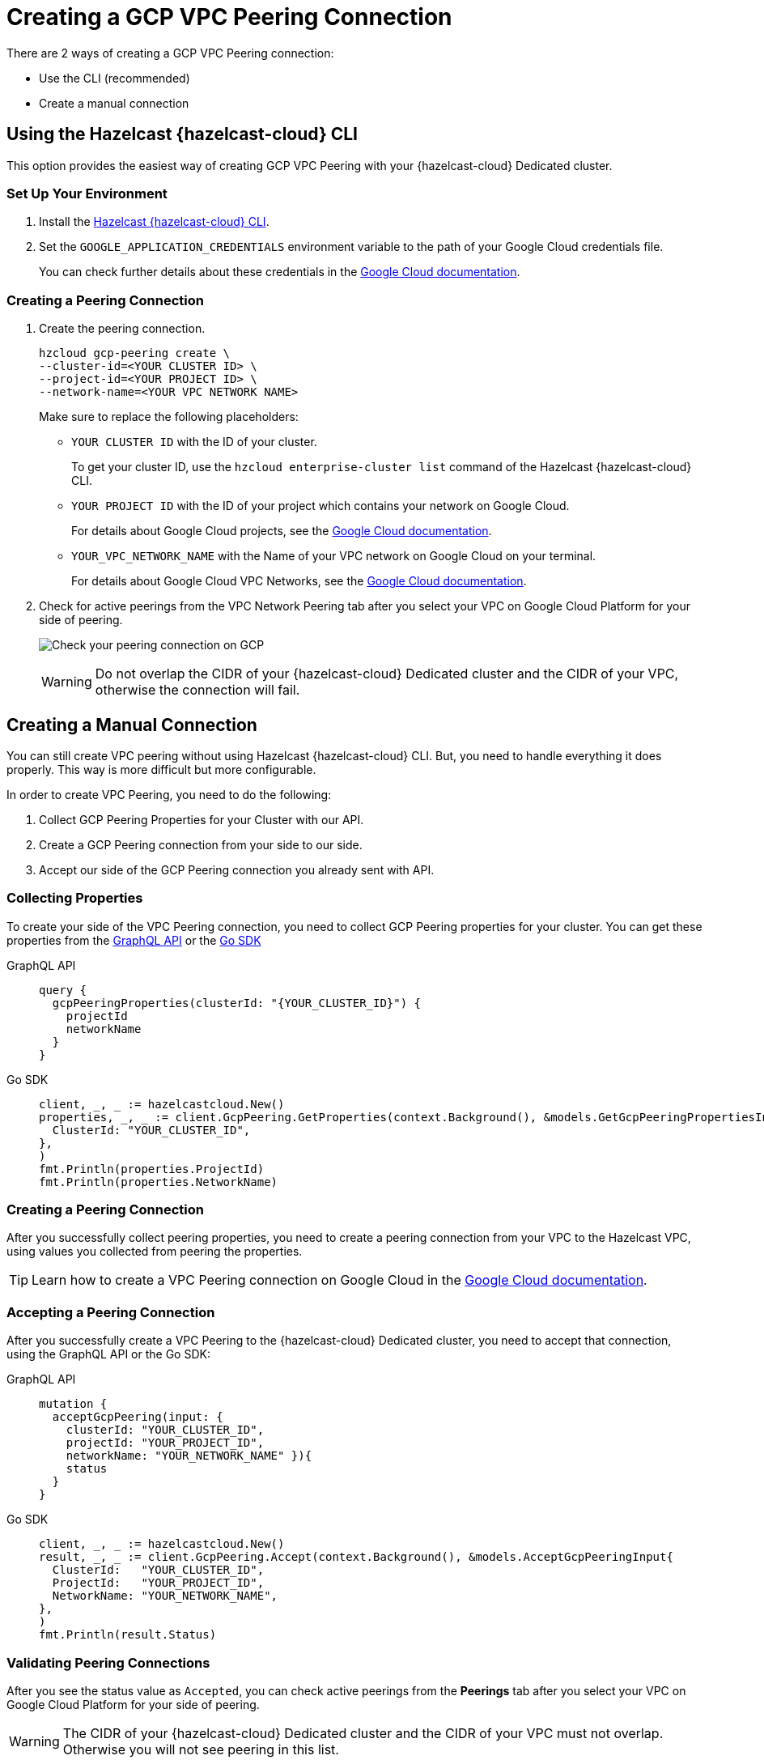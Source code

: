 = Creating a GCP VPC Peering Connection
:url-google-cloud-authentication: https://cloud.google.com/docs/authentication/getting-started
:url-google-cloud-projects: https://cloud.google.com/resource-manager/docs/creating-managing-projects
:url-google-cloud-vpc-peering: https://cloud.google.com/vpc/docs/using-vpc-peering#creating_a_peering_configuration
:url-google-cloud-vpc: https://cloud.google.com/vpc/docs/using-vpc
:page-dedicated: true

There are 2 ways of creating a GCP VPC Peering connection:

- Use the CLI (recommended)
- Create a manual connection

== Using the Hazelcast {hazelcast-cloud} CLI

This option provides the easiest way of creating GCP VPC Peering with your {hazelcast-cloud} Dedicated cluster.
 
=== Set Up Your Environment

. Install the link:{page-url-github-cloud-cli}[Hazelcast {hazelcast-cloud} CLI].

. Set the `GOOGLE_APPLICATION_CREDENTIALS` environment variable to the path of your Google Cloud credentials file. 
+
You can check further details about these credentials in the link:{url-google-cloud-authentication}[Google Cloud documentation].

=== Creating a Peering Connection

. Create the peering connection.
+
[source,shell]
----
hzcloud gcp-peering create \
--cluster-id=<YOUR CLUSTER ID> \
--project-id=<YOUR PROJECT ID> \
--network-name=<YOUR VPC NETWORK NAME>
----
+
Make sure to replace the following placeholders:
+
- `YOUR CLUSTER ID` with the ID of your cluster.
+
To get your cluster ID, use the `hzcloud enterprise-cluster list` command of the Hazelcast {hazelcast-cloud} CLI.
- `YOUR PROJECT ID` with the ID of your project which contains your network on Google Cloud.
+
For details about Google Cloud projects, see the link:{url-google-cloud-projects}[Google Cloud documentation].
- `YOUR_VPC_NETWORK_NAME` with the Name of your VPC network on Google Cloud 
on your terminal.
+
For details about Google Cloud VPC Networks, see the link:{url-google-cloud-vpc}[Google Cloud documentation].

. Check for active peerings from the VPC Network Peering tab after you select your VPC on Google Cloud Platform for your side of peering.
+
image:validate-gcp-peering.png[Check your peering connection on GCP]
+
WARNING: Do not overlap the CIDR of your {hazelcast-cloud} Dedicated cluster and the CIDR of your VPC, otherwise the connection will fail.

== Creating a Manual Connection

You can still create VPC peering without using Hazelcast {hazelcast-cloud} CLI. But, you need to handle everything it does properly. This way is more difficult but more configurable.

In order to create VPC Peering, you need to do the following:

. Collect GCP Peering Properties for your Cluster with our API. 
. Create a GCP Peering connection from your side to our side.
. Accept our side of the GCP Peering connection you already sent with API.

=== Collecting Properties

To create your side of the VPC Peering connection, you need to collect GCP Peering properties for your cluster. 
You can get these properties from the link:{page-url-cloud-api}[GraphQL API] or the link:{page-url-github-go-sdk}[Go SDK]

[tabs] 
====
GraphQL API:: 
+ 
--
[source,javascript]
----
query {
  gcpPeeringProperties(clusterId: "{YOUR_CLUSTER_ID}") {
    projectId
    networkName
  }
}
----
--
Go SDK:: 
+ 
--
[source,go]
----
client, _, _ := hazelcastcloud.New()
properties, _, _ := client.GcpPeering.GetProperties(context.Background(), &models.GetGcpPeeringPropertiesInput{
  ClusterId: "YOUR_CLUSTER_ID",
},
)
fmt.Println(properties.ProjectId)
fmt.Println(properties.NetworkName)
----
--
==== 

=== Creating a Peering Connection

After you successfully collect peering properties, you need to create a peering connection from your VPC to the Hazelcast VPC, using values you collected from peering the properties.

TIP: Learn how to create a VPC Peering connection on Google Cloud in the link:{url-google-cloud-vpc-peering}[Google Cloud documentation].

=== Accepting a Peering Connection

After you successfully create a VPC Peering to the {hazelcast-cloud} Dedicated cluster, you need to accept that connection, using the GraphQL API or the Go SDK:

[tabs] 
====
GraphQL API:: 
+ 
--
[source,javascript]
----
mutation {
  acceptGcpPeering(input: {
    clusterId: "YOUR_CLUSTER_ID", 
    projectId: "YOUR_PROJECT_ID",
    networkName: "YOUR_NETWORK_NAME" }){
    status
  }
}
----
--
Go SDK:: 
+ 
--
[source,go]
----
client, _, _ := hazelcastcloud.New()
result, _, _ := client.GcpPeering.Accept(context.Background(), &models.AcceptGcpPeeringInput{
  ClusterId:   "YOUR_CLUSTER_ID",
  ProjectId:   "YOUR_PROJECT_ID",
  NetworkName: "YOUR_NETWORK_NAME",
},
)
fmt.Println(result.Status)
----
--
==== 

=== Validating Peering Connections

After you see the status value as `Accepted`, you can check active peerings from the *Peerings* tab after you select your VPC on Google Cloud Platform for your side of peering. 

WARNING: The CIDR of your {hazelcast-cloud} Dedicated cluster and the CIDR of your VPC must not overlap. Otherwise you will not see peering in this list.

== Listing Peering Connections

You can list Google Cloud Platform peerings for your cluster on GCP from the Hazelcast {hazelcast-cloud} console by going to *Cluster Details > Settings > VPC Peerings* one by one.

You can check where the connection is established by checking Project ID and Network Name on the list.

Also, you can use the Go SDK, Hazelcast {hazelcast-cloud} CLI for this.

[tabs] 
====
Hazelcast {hazelcast-cloud} CLI:: 
+ 
--
[source,shell]
----
hzcloud gcp-peering list --cluster-id={YOUR_CLUSTER_ID}
----
--
Go SDK:: 
+ 
--
[source,go]
----
client, _, _ := hazelcastcloud.New()
peerings, _, _ := client.GcpPeering.List(context.Background(), &models.ListGcpPeeringsInput{
  ClusterId:   "YOUR_CLUSTER_ID",
},
)
for _,peer := range *peerings {
  fmt.Println(peer.Id)
  fmt.Println(peer.NetworkName)
  fmt.Println(peer.ProjectId)
}
----
--
====

== Deleting Peering Connections

You can delete Google Cloud Platform peerings from your {hazelcast-cloud} Dedicated cluster in the Hazelcast {hazelcast-cloud} console as well as the Go SDK and the Hazelcast {hazelcast-cloud} CLI.

[tabs] 
====
Hazelcast {hazelcast-cloud} CLI:: 
+ 
--
[source,shell]
----
hzcloud gcp-peering delete --peeering-id={ID_OF_PEERING}
----
--
Go SDK:: 
+ 
--
[source,go]
----
client, _, _ := hazelcastcloud.New()
result, _, _ := client.GcpPeering.Delete(context.Background(), &models.DeleteGcpPeeringInput{
  Id: "ID_OF_PEERING",
},
)
fmt.Println(result)
----
--
====
